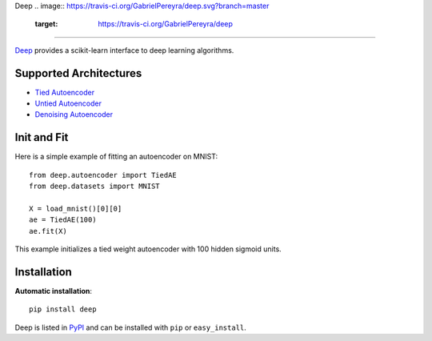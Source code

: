 Deep 
.. image:: https://travis-ci.org/GabrielPereyra/deep.svg?branch=master
    :target: https://travis-ci.org/GabrielPereyra/deep
==================

`Deep <http://deep.readthedocs.org>`_ provides a scikit-learn interface to
deep learning algorithms.


Supported Architectures
-----------------------

* `Tied Autoencoder <http://deep.readthedocs.org/en/latest/autoencoder.html>`_
* `Untied Autoencoder <http://deep.readthedocs.org/en/latest/autoencoder.html>`_
* `Denoising Autoencoder <http://deep.readthedocs.org/en/latest/autoencoder.html>`_

Init and Fit
------------

Here is a simple example of fitting an autoencoder on MNIST::

    from deep.autoencoder import TiedAE
    from deep.datasets import MNIST

    X = load_mnist()[0][0]
    ae = TiedAE(100)
    ae.fit(X)

This example initializes a tied weight autoencoder with 100 hidden 
sigmoid units.

Installation
------------

**Automatic installation**::

    pip install deep

Deep is listed in `PyPI <http://pypi.python.org/pypi/tornado/>`_ and
can be installed with ``pip`` or ``easy_install``.